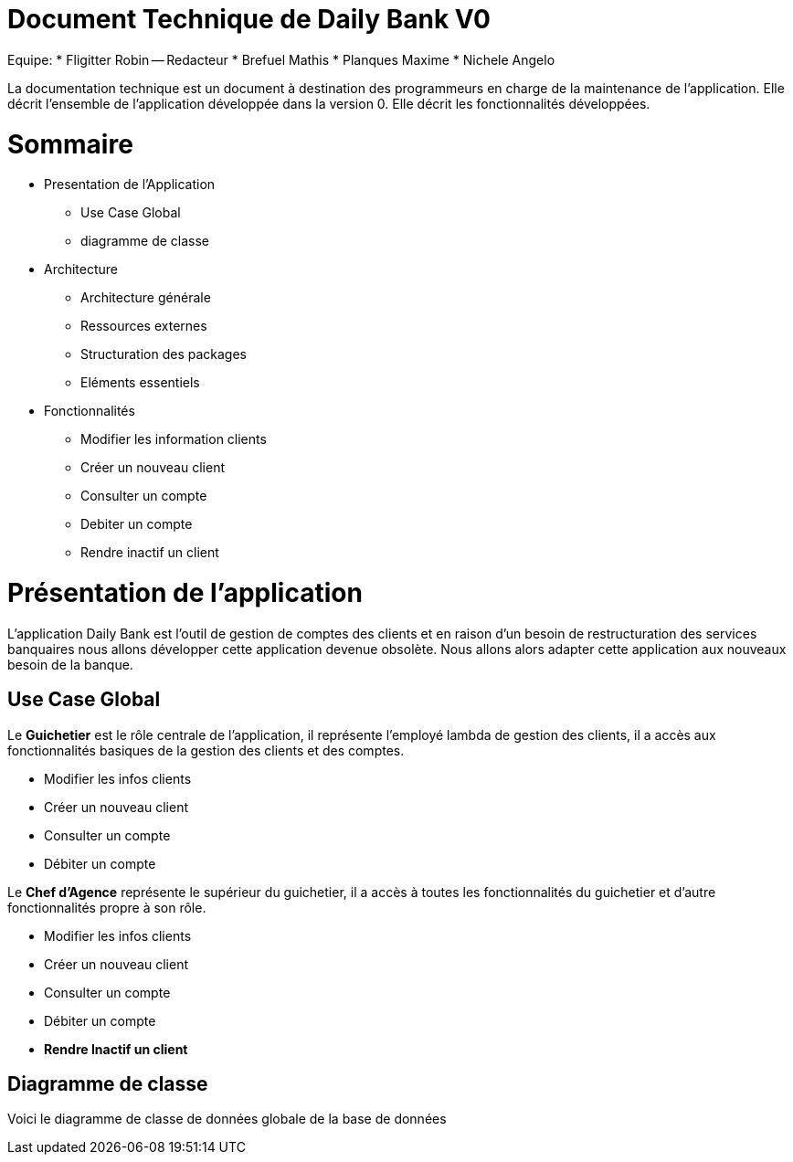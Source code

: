 # Document Technique de Daily Bank V0

Equipe: 
* Fligitter Robin -- Redacteur 
* Brefuel Mathis
* Planques Maxime
* Nichele Angelo 

La documentation technique est un document à destination des programmeurs en charge de la maintenance de l’application. 
Elle décrit l’ensemble de l’application développée dans la version 0.
Elle décrit les fonctionnalités développées.

# Sommaire 

** Presentation de l'Application
  * Use Case Global
  * diagramme de classe
** Architecture
  * Architecture générale
  * Ressources externes
  * Structuration des packages
  * Eléments essentiels
** Fonctionnalités
  * Modifier les information clients
  * Créer un nouveau client
  * Consulter un compte
  * Debiter un compte
  * Rendre inactif un client
  
# Présentation de l'application

L'application Daily Bank est l'outil de gestion de comptes des clients et en raison d'un besoin de restructuration des services banquaires nous allons développer cette application devenue obsolète. Nous allons alors adapter cette application aux nouveaux besoin de la banque.

## Use Case Global

Le *Guichetier* est le rôle centrale de l'application, il représente l'employé lambda de gestion des clients, il a accès aux fonctionnalités basiques de la gestion des clients et des comptes.

* Modifier les infos clients
* Créer un nouveau client
* Consulter un compte
* Débiter un compte 

Le *Chef d'Agence* représente le supérieur du guichetier, il a accès à toutes les fonctionnalités du guichetier et d'autre fonctionnalités propre à son rôle.

* Modifier les infos clients
* Créer un nouveau client
* Consulter un compte
* Débiter un compte 
* *Rendre Inactif un client*

## Diagramme de classe

Voici le diagramme de classe de données globale de la base de données

  
  
  
  
  
  
  
  
